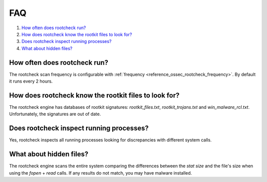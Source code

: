 .. Copyright (C) 2020 Wazuh, Inc.

.. _intrusion-faq:

FAQ
===

#. `How often does rootcheck run?`_
#. `How does rootcheck know the rootkit files to look for?`_
#. `Does rootcheck inspect running processes?`_
#. `What about hidden files?`_


How often does rootcheck run?
-----------------------------
The rootcheck scan frequency is configurable with :ref:`frequency <reference_ossec_rootcheck_frequency>`. By default it runs every 2 hours.

How does rootcheck know the rootkit files to look for?
------------------------------------------------------
The rootcheck engine has databases of rootkit signatures: *rootkit_files.txt*, *rootkit_trojans.txt* and *win_malware_rcl.txt*. Unfortunately, the signatures are out of date.

Does rootcheck inspect running processes?
-----------------------------------------
Yes, rootcheck inspects all running processes looking for discrepancies with different system calls.

What about hidden files?
------------------------
The rootcheck engine scans the entire system comparing the differences between the *stat size* and the file's size when using the *fopen* + *read* calls.  If any results do not match, you may have malware installed.
